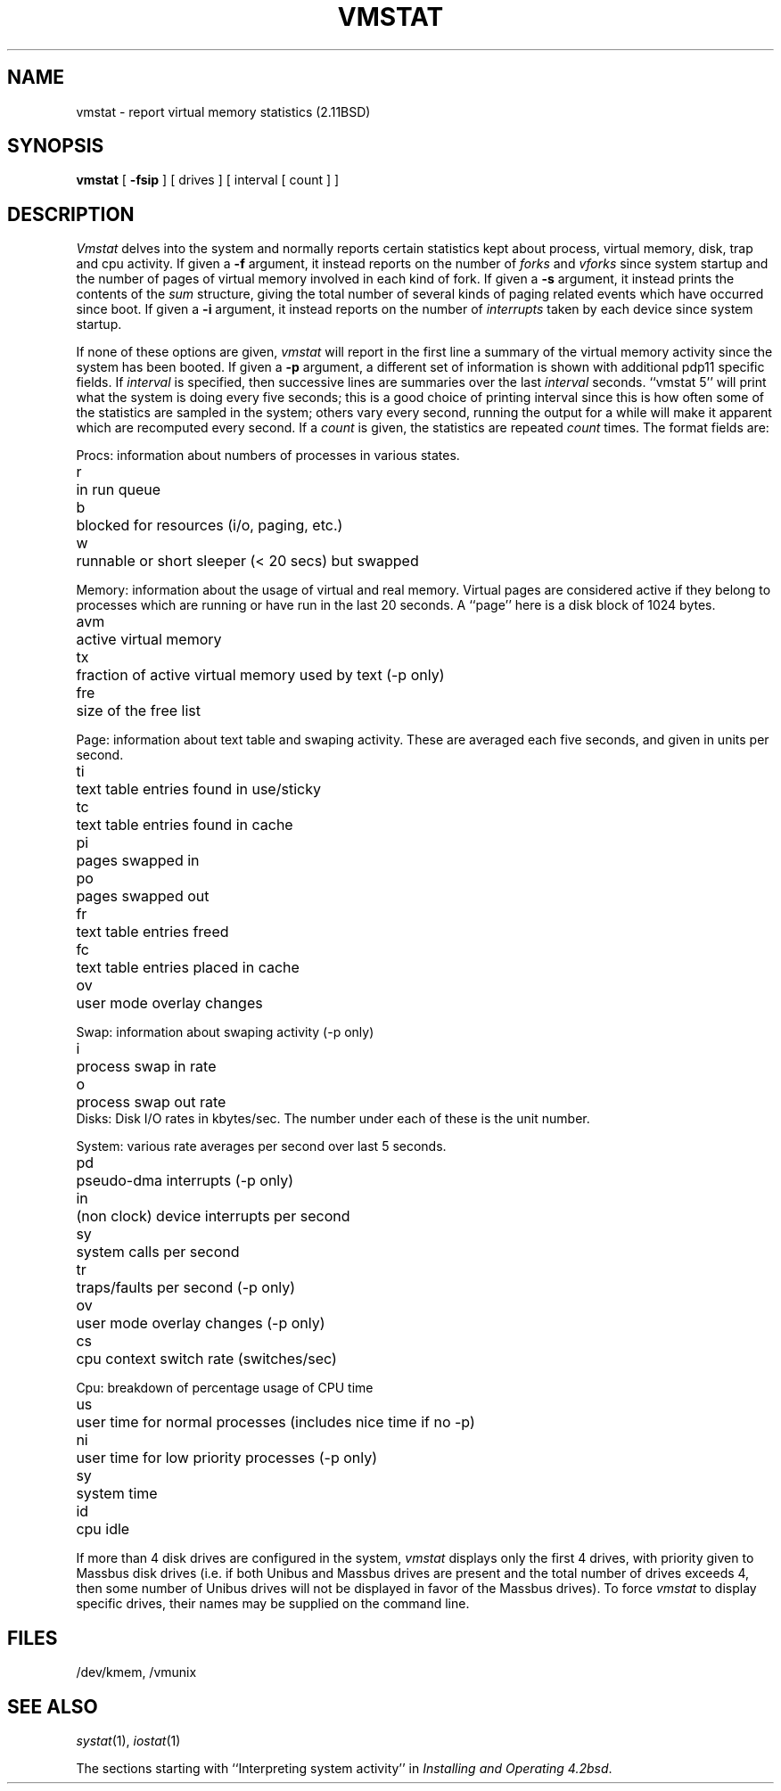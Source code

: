 .\" Copyright (c) 1980 Regents of the University of California.
.\" All rights reserved.  The Berkeley software License Agreement
.\" specifies the terms and conditions for redistribution.
.\"
.\"	@(#)vmstat.1	6.3 (Berkeley) 3/15/86
.\"
.TH VMSTAT 1 "December 30, 2006"
.UC 4
.de s1
.if n .sp
.if t .sp .1i
..
.de t1
.if n .ta 5n
.if t .ta 1i
..
.SH NAME
vmstat \- report virtual memory statistics (2.11BSD)
.SH SYNOPSIS
.B vmstat
[
.B \-fsip
]
[ drives ]
[ interval [ count ] ]
.SH DESCRIPTION
.I Vmstat
delves into the system and normally reports certain statistics kept about
process, virtual memory, disk, trap and cpu activity.
If given a
.B \-f
argument, it instead reports on the number of
.I forks
and
.I vforks
since system startup and the number of pages of virtual memory involved in each
kind of fork.
If given a
.B \-s
argument, it instead prints the contents
of the
.I sum
structure, giving the total number of several kinds of paging related
events which have occurred since boot.
If given a
.B \-i
argument, it instead reports on the number of
.I interrupts
taken by each device since system startup.
.PP
If none of these options are given,
.I vmstat
will report in the first line a summary of the virtual memory activity 
since the system has been booted.
If given a
.B \-p
argument, a different set of information is shown with additional pdp11
specific fields.
If
.I interval
is specified, then successive lines are summaries over the last
.I interval
seconds.
``vmstat 5'' will print what the system is doing every five seconds;
this is a good choice of printing interval since this is how often
some of the statistics are sampled in the system; others vary every
second, running the output for a while will make it apparent which
are recomputed every second.
If a
.I count
is given, the statistics are repeated
.I count
times.
The format fields are:
.PP
Procs: information about numbers of processes in various states.
.s1
.t1
.nf
r	in run queue
b	blocked for resources (i/o, paging, etc.)
w	runnable or short sleeper (< 20 secs) but swapped
.fi
.s1
Memory: information about the usage of virtual and real memory.
Virtual pages are considered active if they belong to processes which
are running or have run in the last 20 seconds.
A ``page'' here is a disk block of 1024 bytes.
.s1
.t1
.nf
avm	active virtual memory
tx	fraction of active virtual memory used by text  (\-p only)
fre	size of the free list
.fi
.s1
Page: information about text table and swaping activity.
These are averaged each five seconds, and given in units per second.
.s1
.t1
.nf
ti	text table entries found in use/sticky
tc	text table entries found in cache
pi	pages swapped in
po	pages swapped out
fr	text table entries freed
fc	text table entries placed in cache
ov	user mode overlay changes
.fi
.s1
Swap: information about swaping activity (\-p only)
.sl
.tl
.nf
i	process swap in rate
o	process swap out rate
.fi
.sl
Disks: Disk I/O rates in kbytes/sec.
The number under each of these is the unit number.
.s1
System: various rate averages per second over last 5 seconds.
.s1
.t1
.nf
pd	pseudo-dma interrupts (\-p only)
in	(non clock) device interrupts per second
sy	system calls per second
tr	traps/faults per second (\-p only)
ov	user mode overlay changes (\-p only)
cs	cpu context switch rate (switches/sec)
.fi
.s1
Cpu: breakdown of percentage usage of CPU time
.s1
.nf
us	user time for normal processes (includes nice time if no \-p)
ni	user time for low priority processes (\-p only)
sy	system time
id	cpu idle
.fi
.PP
If more than 4 disk drives are configured in the system,
.I vmstat
displays only the first 4 drives, with priority given
to Massbus disk drives (i.e. if both Unibus and Massbus
drives are present and the total number of drives exceeds
4, then some number of Unibus drives will not be displayed
in favor of the Massbus drives).  To force
.I vmstat
to display specific drives, their names may be supplied on
the command line.
.SH FILES
/dev/kmem, /vmunix
.SH SEE ALSO
.IR systat (1),
.IR iostat (1)
.PP
The sections starting with ``Interpreting system activity'' in
.IR "Installing and Operating 4.2bsd" .
